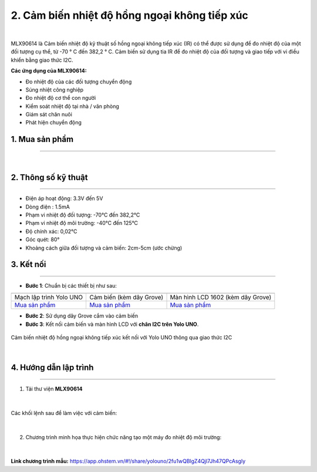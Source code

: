 2. Cảm biến nhiệt độ hồng ngoại không tiếp xúc
============

.. image:: images/2.1.jpg
    :width: 400px
    :align: center 
| 

MLX90614 là Cảm biến nhiệt độ kỹ thuật số hồng ngoại không tiếp xúc (IR) có thể được sử dụng để đo nhiệt độ của một đối tượng cụ thể, từ -70 ° C đến 382,2 ° C. Cảm biến sử dụng tia IR để đo nhiệt độ của đối tượng và giao tiếp với vi điều khiển bằng giao thức I2C.

**Các ứng dụng của MLX90614:**

- Đo nhiệt độ của các đối tượng chuyển động
- Súng nhiệt công nghiệp
- Đo nhiệt độ cơ thể con người
- Kiểm soát nhiệt độ tại nhà / văn phòng
- Giám sát chăn nuôi
- Phát hiện chuyển động

1. Mua sản phẩm
-----------
----------

..  image:: images/gio.png
    :alt: some image
    :target: https://ohstem.vn/product/cam-bien-nhiet-do-hong-ngoai-khong-tiep-xuc/
    :class: with-shadow
    :scale: 100%
    :align: center
|


2. Thông số kỹ thuật
---------
----------

- Điện áp hoạt động: 3.3V đến 5V
- Dòng điện : 1.5mA
- Phạm vi nhiệt độ đối tượng: -70°C đến 382,2°C
- Phạm vi nhiệt độ môi trường: -40°C đến 125°C
- Độ chính xác: 0,02°C
- Góc quét: 80°
- Khoảng cách giữa đối tượng và cảm biến: 2cm-5cm (ước chừng)


3. Kết nối
------------
------------

- **Bước 1**: Chuẩn bị các thiết bị như sau: 

.. list-table:: 
   :widths: auto
   :header-rows: 1
     
   * - .. image:: images/yolo_uno.png
          :width: 200px
          :align: center
     - .. image:: images/2.1.jpg
          :align: center
     - .. image:: images/lcd_1602.png
          :width: 200px
          :align: center
   * - Mạch lập trình Yolo UNO
     - Cảm biến (kèm dây Grove)
     - Màn hình LCD 1602 (kèm dây Grove)
   * - `Mua sản phẩm <https://ohstem.vn/product/yolo-uno/>`_
     - `Mua sản phẩm <https://ohstem.vn/product/cam-bien-nhiet-do-hong-ngoai-khong-tiep-xuc/>`_
     - `Mua sản phẩm <https://ohstem.vn/product/man-hinh-lcd-1602/>`_


- **Bước 2**: Sử dụng dây Grove cắm vào cảm biến
- **Bước 3**: Kết nối cảm biến và màn hình LCD với **chân I2C trên Yolo UNO**.

..  figure:: images/2.2.png
    :scale: 70%
    :align: center 

    Cảm biến nhiệt độ hồng ngoại không tiếp xúc kết nối với Yolo UNO thông qua giao thức I2C
|

4. Hướng dẫn lập trình
------------
------------

1. Tải thư viện **MLX90614**  

..  figure:: images/2.3.png
    :scale: 80%
    :align: center 
|

Các khối lệnh sau để làm việc với cảm biến:

..  figure:: images/2.4.png
    :scale: 100%
    :align: center 
|

2. Chương trình minh họa thực hiện chức năng tạo một máy đo nhiệt độ môi trường: 

..  figure:: images/2.5.png
    :scale: 80%
    :align: center 
|

**Link chương trình mẫu:** `<https://app.ohstem.vn/#!/share/yolouno/2fu1wQBlgZ4Qjl7Jh47QPcAsgly>`_